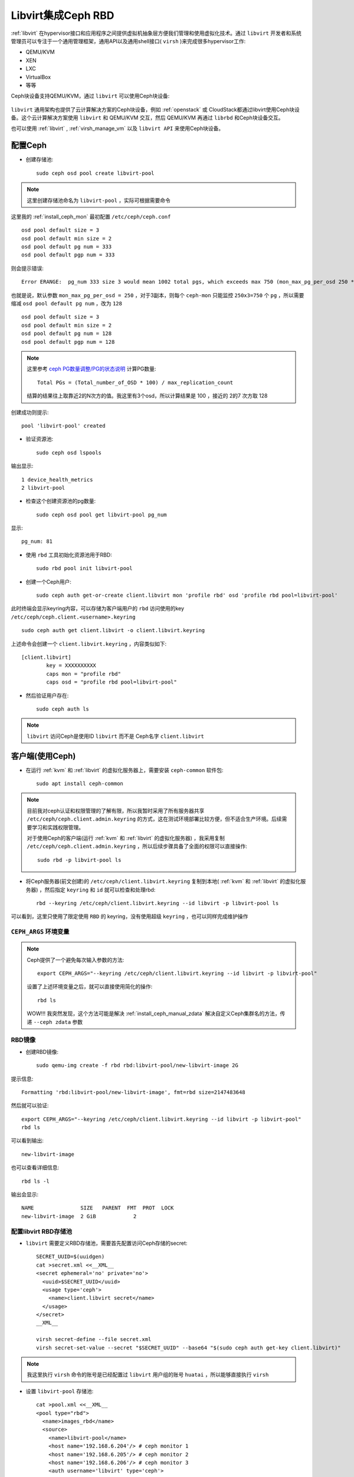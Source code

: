 .. _ceph_rbd_libvirt:

=======================
Libvirt集成Ceph RBD
=======================

:ref:`libvirt` 在hypervisor接口和应用程序之间提供虚拟机抽象层方便我们管理和使用虚拟化技术。通过 ``libvirt`` 开发者和系统管理员可以专注于一个通用管理框架，通用API以及通用shell接口( ``virsh`` )来完成很多hypervisor工作:

- QEMU/KVM
- XEN
- LXC
- VirtualBox
- 等等

Ceph块设备支持QEMU/KVM，通过 ``libvirt`` 可以使用Ceph块设备:

.. figure:: ../../_static/ceph/rbd/ceph_rbd_libvirt.png

``libvirt`` 通用架构也提供了云计算解决方案的Ceph块设备，例如 :ref:`openstack` 或 CloudStack都通过libvirt使用Ceph块设备。这个云计算解决方案使用 ``libvirt`` 和 QEMU/KVM 交互，然后 QEMU/KVM 再通过 ``librbd`` 和Ceph块设备交互。

也可以使用 :ref:`libvirt` , :ref:`virsh_manage_vm` 以及 ``libvirt API`` 来使用Ceph块设备。

配置Ceph
==========

- 创建存储池::

   sudo ceph osd pool create libvirt-pool

.. note::

   这里创建存储池命名为 ``libvirt-pool`` ，实际可根据需要命令

这里我的 :ref:`install_ceph_mon` 最初配置 ``/etc/ceph/ceph.conf`` ::

   osd pool default size = 3
   osd pool default min size = 2
   osd pool default pg num = 333
   osd pool default pgp num = 333

则会提示错误::

   Error ERANGE:  pg_num 333 size 3 would mean 1002 total pgs, which exceeds max 750 (mon_max_pg_per_osd 250 * num_in_osds 3)

也就是说，默认参数 ``mon_max_pg_per_osd = 250`` ，对于3副本，则每个 ``ceph-mon`` 只能监控 ``250x3=750`` 个 ``pg`` ，所以需要缩减 ``osd pool default pg num`` ，改为 ``128`` ::

   osd pool default size = 3
   osd pool default min size = 2
   osd pool default pg num = 128
   osd pool default pgp num = 128

.. note::

   这里参考 `ceph PG数量调整/PG的状态说明 <https://www.cnblogs.com/kuku0223/p/8214412.html>`_ 计算PG数量::

      Total PGs = (Total_number_of_OSD * 100) / max_replication_count

   结算的结果往上取靠近2的N次方的值。我这里有3个osd，所以计算结果是 100 ，接近的 2的7 次方取 128

创建成功则提示::

   pool 'libvirt-pool' created

- 验证资源池::

   sudo ceph osd lspools

输出显示::

   1 device_health_metrics
   2 libvirt-pool

- 检查这个创建资源池的pg数量::

   sudo ceph osd pool get libvirt-pool pg_num

显示::

   pg_num: 81

- 使用 ``rbd`` 工具初始化资源池用于RBD::

   sudo rbd pool init libvirt-pool

- 创建一个Ceph用户::

   sudo ceph auth get-or-create client.libvirt mon 'profile rbd' osd 'profile rbd pool=libvirt-pool'

此时终端会显示keyring内容，可以存储为客户端用户的 ``rbd`` 访问使用的key ``/etc/ceph/ceph.client.<username>.keyring`` ::

   sudo ceph auth get client.libvirt -o client.libvirt.keyring

上述命令会创建一个 ``client.libvirt.keyring`` ，内容类似如下::

   [client.libvirt]
           key = XXXXXXXXXX
           caps mon = "profile rbd"
           caps osd = "profile rbd pool=libvirt-pool"   

- 然后验证用户存在::

   sudo ceph auth ls

.. note::

   ``libvirt`` 访问Ceph是使用ID ``libvirt`` 而不是 Ceph名字 ``client.libvirt``

客户端(使用Ceph)
===================

- 在运行 :ref:`kvm` 和 :ref:`libvirt` 的虚拟化服务器上，需要安装 ``ceph-common`` 软件包::

   sudo apt install ceph-common

.. note::

   目前我对ceph认证和权限管理的了解有限，所以我暂时采用了所有服务器共享 ``/etc/ceph/ceph.client.admin.keyring`` 的方式，这在测试环境部署比较方便，但不适合生产环境。后续需要学习和实践权限管理。

   对于使用Ceph的客户端(运行 :ref:`kvm` 和 :ref:`libvirt` 的虚拟化服务器) ，我采用复制 ``/etc/ceph/ceph.client.admin.keyring`` ，所以后续步骤具备了全面的权限可以直接操作::

      sudo rbd -p libvirt-pool ls

- 将Ceph服务器(前文创建)的 ``/etc/ceph/client.libvirt.keyring`` 复制到本地( :ref:`kvm` 和 :ref:`libvirt` 的虚拟化服务器) ，然后指定 ``keyring`` 和 ``id`` 就可以检查和处理rbd::

   rbd --keyring /etc/ceph/client.libvirt.keyring --id libvirt -p libvirt-pool ls

可以看到，这里只使用了限定使用 ``RBD`` 的 keyring，没有使用超级 ``keyring`` ，也可以同样完成维护操作

.. _ceph_args:

``CEPH_ARGS`` 环境变量
-----------------------

.. note::

   Ceph提供了一个避免每次输入参数的方法::

      export CEPH_ARGS="--keyring /etc/ceph/client.libvirt.keyring --id libvirt -p libvirt-pool"

   设置了上述环境变量之后，就可以直接使用简化的操作::

      rbd ls

   WOW!!! 我突然发现，这个方法可能是解决 :ref:`install_ceph_manual_zdata` 解决自定义Ceph集群名的方法，传递 ``--ceph zdata`` 参数

RBD镜像
------------

- 创建RBD镜像::

   sudo qemu-img create -f rbd rbd:libvirt-pool/new-libvirt-image 2G

提示信息::

   Formatting 'rbd:libvirt-pool/new-libvirt-image', fmt=rbd size=2147483648

然后就可以验证::

   export CEPH_ARGS="--keyring /etc/ceph/client.libvirt.keyring --id libvirt -p libvirt-pool"
   rbd ls

可以看到输出::

   new-libvirt-image

也可以查看详细信息::

   rbd ls -l

输出会显示::

   NAME               SIZE   PARENT  FMT  PROT  LOCK
   new-libvirt-image  2 GiB            2

配置libvirt RBD存储池
------------------------

- ``libvirt`` 需要定义RBD存储池，需要首先配置访问Ceph存储的secret::

   SECRET_UUID=$(uuidgen)
   cat >secret.xml <<__XML__
   <secret ephemeral='no' private='no'>
     <uuid>$SECRET_UUID</uuid>
     <usage type='ceph'>
       <name>client.libvirt secret</name>
     </usage>
   </secret>
   __XML__

   virsh secret-define --file secret.xml
   virsh secret-set-value --secret "$SECRET_UUID" --base64 "$(sudo ceph auth get-key client.libvirt)"

.. note::

   我这里执行 ``virsh`` 命令的账号是已经配置过 ``libvirt`` 用户组的账号 ``huatai`` ，所以能够直接执行 ``virsh``

- 设置 ``libvirt-pool`` 存储池::

   cat >pool.xml <<__XML__
   <pool type="rbd">
     <name>images_rbd</name>
     <source>
       <name>libvirt-pool</name>
       <host name='192.168.6.204'/> # ceph monitor 1
       <host name='192.168.6.205'/> # ceph monitor 2
       <host name='192.168.6.206'/> # ceph monitor 3
       <auth username='libvirt' type='ceph'>
         <secret uuid='$SECRET_UUID'/>
       </auth>
     </source>
   </pool>
   __XML__

   virsh pool-define pool.xml
   virsh pool-start images_rbd
   virsh pool-autostart images_rbd

- 然后验证检查是否能够看到之前创建的RBD磁盘文件::

   virsh vol-list images_rbd

如果一切正常，可以看到::

   Name                Path
   -----------------------------------------------------
   new-libvirt-image   libvirt-pool/new-libvirt-image

创建虚拟机
------------

CentOS 9 Stream
~~~~~~~~~~~~~~~~~

- 创建RBD磁盘::

   # virsh vol-create-as "${LIBVIRT_POOL}" "${VM_VOLUME}" --capacity "${VM_SZ}" --format raw
   virsh vol-create-as images_rbd z-centos9 --capacity 6GB --format raw

提示信息::

   Vol z-centos9 created

- 检查磁盘::

   virsh vol-list images_rbd

信息如下::

   Name                Path
   -----------------------------------------------------
   new-libvirt-image   libvirt-pool/new-libvirt-image
   z-centos9           libvirt-pool/z-centos9

- 使用 ``virsh vol-create-as`` 创建的 ``RBD`` 镜像不能直接用 ``rbd`` 命令删除(即使已经 ``virsh undefine z-centos9 --nvram`` 删除了虚拟机定义)，会提示错误::

   $ sudo rbd -p libvirt-pool rm z-centos9
   2021-12-09T17:15:40.727+0800 7fe7c1ffb700 -1 librbd::image::PreRemoveRequest: 0x55caaa6e6ea0 check_image_watchers: image has watchers - not removing
   Removing image: 0% complete...failed.
   rbd: error: image still has watchers
   This means the image is still open or the client using it crashed. Try again after closing/unmapping it or waiting 30s for the crashed client to timeout.

尝试执行删除::

   virsh vol-delete z-centos9 --pool images_rbd

不过还是报错::

   error: Failed to delete vol z-centos9
   error: failed to remove volume 'libvirt-pool/z-centos9': No such file or directory

参考 `ceph can not remove image - watchers <https://forum.proxmox.com/threads/ceph-can-not-remove-image-watchers.49168/>`_ ，检查watcher::

   sudo rbd status -p libvirt-pool z-centos9

可以看到::

   Watchers:
       watcher=192.168.6.200:0/1289276469 client.164826 cookie=140044924882800

检查磁盘信息::

   sudo rbd info -p libvirt-pool z-centos9

输出信息::

   rbd image 'z-centos9':
   	size 5.6 GiB in 1431 objects
   	order 22 (4 MiB objects)
   	snapshot_count: 0
   	id: 281f7561e072c
   	block_name_prefix: rbd_data.281f7561e072c
   	format: 2
   	features: layering, exclusive-lock, object-map, fast-diff, deep-flatten
   	op_features:
   	flags:
   	create_timestamp: Tue Dec  7 21:10:56 2021
   	access_timestamp: Tue Dec  7 23:20:30 2021
   	modify_timestamp: Tue Dec  7 21:10:56 2021 

检查watcher::

   sudo rados -p libvirt-pool listwatchers rbd_header.281f7561e072c

可以看到::

   watcher=192.168.6.200:0/1289276469 client.164826 cookie=140044924882800

但是 ``没有 mapped`` ::

   sudo rbd showmapped

输出是空的。

我错了，我突然发现我忘记停止 ``z-centos9`` 虚拟机，所以导致上述清理失败，通过以下方式清理完成::

   sudo virsh destroy z-centos9
   sudo rbd -p libvirt-pool rm z-centos9

- 安装虚拟机::

   virt-install \
     --network bridge:br0 \
     --name z-centos9 \
     --ram=2048 \
     --vcpus=1 \
     --os-type=Linux --os-variant=rhl9 \
     --boot uefi --cpu host-passthrough \
     --disk vol=images_rbd/z-centos9,sparse=false,format=raw,bus=virtio,cache=none,io=native \
     --graphics none \
     --location=http://mirror.stream.centos.org/9-stream/BaseOS/x86_64/os/ \
     --extra-args="console=tty0 console=ttyS0,115200"

.. note::

   不过我安装CentOS 9 Stream尚未成功，具体实践见 :ref:`create_vm`

Ubuntu 20
~~~~~~~~~~~~~~~~~

- 创建RBD磁盘::

   # virsh vol-create-as "${LIBVIRT_POOL}" "${VM_VOLUME}" --capacity "${VM_SZ}" --format raw
   virsh vol-create-as --pool images_rbd --name z-ubuntu20-rbd --capacity 7GB --allocation 7GB --format raw

.. note::

   ``virsh vol-create-as`` 使用方法参考 `Red Hat Enterprise Linux7 > Virtualization Deployment and Administration Guide > 20.30. Storage Volume Commands <https://access.redhat.com/documentation/en-us/red_hat_enterprise_linux/7/html/virtualization_deployment_and_administration_guide/sect-managing_guest_virtual_machines_with_virsh-storage_volume_commands>`_

   不过，似乎对于RBD ``--capacity 7GB --allocation 7GB`` 也不是立即完全分配存储空间？

- 安装虚拟机::

   virt-install \
     --network bridge:br0 \
     --name z-ubuntu20-rbd \
     --ram=2048 \
     --vcpus=1 \
     --os-type=Linux --os-variant=ubuntu20.04 \
     --boot uefi --cpu host-passthrough \
     --disk vol=images_rbd/z-ubuntu20-rbd,sparse=false,format=raw,bus=virtio,cache=none,io=native \
     --graphics none \
     --location=http://mirrors.163.com/ubuntu/dists/focal/main/installer-amd64/ \
     --extra-args="console=tty0 console=ttyS0,115200"

安装完成后按照 :ref:`priv_kvm` 中订正

- 修订NTP::

   echo "NTP=192.168.6.200" >> /etc/systemd/timesyncd.conf

- 修订控制台输出
   
默认安装 ``/etc/default/grub`` 内容::

   GRUB_TERMINAL=serial
   GRUB_SERIAL_COMMAND="serial --unit=0 --speed=115200 --stop=1"

修改成::

   GRUB_CMDLINE_LINUX="console=ttyS0,115200"
   GRUB_TERMINAL="serial console"
   GRUB_SERIAL_COMMAND="serial --speed=115200"

然后执行::

   sudo update-grub

- 修订虚拟机 ``/etc/sudoers`` 并添加主机登陆ssh key

磁盘转换
===================

.. note::

   以下实践是将 :ref:`libvirt_lvm_pool` 上VM转换成基于 Ceph RBD的VM，无需重新安装虚拟机

- qemu-img 转换::

   virsh shutdown z-ubuntu20  #关闭虚拟机之后再做转换
   time sudo qemu-img convert /dev/vg-libvirt/z-ubuntu20 -O raw rbd:libvirt-pool/z-ubuntu20 -p #计算一下转换时间

耗时约1分半钟转换了6G数据::

   real1m25.619s
   user0m4.428s
   sys0m11.003s

注意，此时通过 ``qemu-img`` 或者 ``rbd`` 命令创建的RBD磁盘，在 ``images_rbd`` 存储池查看不到::

   virsh vol-list images_rbd

查看不到刚才转换的磁盘

而::

   sudo rbd ls --pool libvirt-pool

则可以看到::

   new-libvirt-image
   z-centos9
   z-ubuntu20

解决的方法是刷新libvirt存储池::

   virsh pool-refresh images_rbd

提示::

   Pool images_rbd refreshed

完成刷新后就可以看到新生成的镜像文件::

   virsh vol-list images_rbd

此时可以看到::

   Name                Path
   -----------------------------------------------------
   new-libvirt-image   libvirt-pool/new-libvirt-image
   z-centos9           libvirt-pool/z-centos9
   z-ubuntu20          libvirt-pool/z-ubuntu20

接下来我们就可以参考现有的 ``z-ubuntu20`` 虚拟机的 XML 配置来构建基于RBD的虚拟机

修订磁盘使用RBD
------------------

- 可以直接 ``virsh edit z-ubuntu20`` 将原先使用 :ref:`libvirt_lvm_pool` 的虚拟机 ``z-ubuntu20`` 的虚拟磁盘修订成刚才创建的 RBD 磁盘。不过，我这里为了对比两种环境 (运行在SSD本地磁盘上 :ref:`libvirt_lvm_pool` 和运行在 基于NVMe硬件的Ceph分布式存储上 性能差异)，所以将 ``z-ubuntu20`` 配置dump出来修订创建 ``z-ubuntu20-rbd`` 虚拟机::

   virsh dumpxml z-ubuntu20 > z-ubuntu20-rbd.xml

- 修改 ``z-ubuntu20-rbd.xml`` 

修订 ``name`` 和 ``uuid`` ，并调整 ``vcpu`` 和 ``memory`` ::

   ...
   <name>z-ubuntu20-rbd</name>
   <uuid>89df14f3-a51c-4c62-a91d-584e4058961c</uuid>
   ...
   <memory unit='KiB'>8388608</memory>
   <currentMemory unit='KiB'>8388608</currentMemory>
   <vcpu placement='static'>4</vcpu>
   ...

修订磁盘部分，将::

   <devices>
     <emulator>/usr/bin/qemu-system-x86_64</emulator>
     <disk type='block' device='disk'>
       <driver name='qemu' type='raw' cache='none' io='native'/>
       <source dev='/dev/vg-libvirt/z-ubuntu20'/>
       <target dev='vda' bus='virtio'/>
       <address type='pci' domain='0x0000' bus='0x03' slot='0x00' function='0x0'/>
     </disk>

修订成::

   <devices>
     <emulator>/usr/bin/qemu-system-x86_64</emulator>
     <disk type='network' device='disk'>
       <driver name='qemu' type='raw' cache='none' io='native'/>
       <auth username='libvirt'>
         <secret type='ceph' uuid='3f203352-fcfc-4329-b870-34783e13493a'/>
       </auth>
       <source protocol='rbd' name='libvirt-pool/z-ubuntu20'>
         <host name='192.168.6.204'/>
       </source>
       <target dev='vda' bus='virtio'/>
       <address type='pci' domain='0x0000' bus='0x00' slot='0x07' function='0x0'/>
     </disk>

修订虚拟网卡MAC地址::

     <interface type='bridge'>
       <mac address='52:54:00:85:7c:09'/>

.. note::

   这里RBD配置参考前述 ``virt-install`` 安装 ``z-centos9`` 生成配置，注意其中提供了了 ``<secret type='ceph' uuid='3f203352-fcfc-4329-b870-34783e13493a'/>`` 是引用libvirt认证，否则无法读取Ceph存储

- 创建 ``z-ubuntu20-rbd`` ::

   virsh define z-ubuntu20-rbd.xml

- 修改 ``z-ubuntu20`` 调整 vcpu 和 memory ，虚拟机硬件和 ``z-ubuntu20-rbd`` 一致::

   <memory unit='KiB'>8388608</memory>
   <currentMemory unit='KiB'>8388608</currentMemory>
   <vcpu placement='static'>4</vcpu>

- 启动 ``z-ubuntu20-rbd`` ::

   virsh start z-ubuntu20-rbd

然后执行 ``virsh console z-ubuntu20-rbd`` 登陆系统，然后订正主机名和IP地址( :ref:`priv_kvm` )::

   hostnamectl set-hostname z-ubuntu-rbd
   sed -i 's/192.168.6.246/192.168.6.247/g' /etc/netplan/01-netcfg.yaml
   netplan generate
   netplan apply
   sed -i '/192.168.6.246/d' /etc/hosts
   echo "192.168.6.247    z-ubuntu-rbd" >> /etc/hosts

性能测试
==============

我非常好奇我部署的分布式Ceph存储性能能够达到本地SSD磁盘的多少比例，所以进行 :ref:`compare_local_ssd_ceph_rbd`

性能优化
============

要进一步提高Ceph RBD性能，可以采用 :ref:`ceph_spdk` 实现。我将在后续完成这个性能优化实践。

参考
=======

- `Using libvirt with Ceph RBD <https://docs.ceph.com/en/latest/rbd/libvirt/>`_
- `Ceph-Jewel RBD libvirt storage pool <https://pmhahn.github.io/ceph-jewel-libvirt/>`_
- `virt-install工具安装基于rbd磁盘的虚拟机 <https://opengers.github.io/ceph/virt-install-create-vm-use-rbd-pool/>`_
- `Add Ceph RBD Storage Pool to KVM/QEMU/Libvirt <https://blog.modest-destiny.com/posts/kvm-libvirt-add-ceph-rbd-pool/>`_

